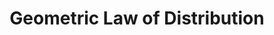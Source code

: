 :PROPERTIES:
:ID:       bd858b50-6464-40f0-92ef-c4eddaa1af00
:END:
#+title: Geometric Law of Distribution
#+HUGO_AUTO_SET_LASTMOD: t
#+hugo_base_dir: ~/BrainDump/
#+hugo_section: notes
#+HUGO_TAGS: placeholder
#+BIBLIOGRAPHY: ~/Org/zotero_refs.bib
#+OPTIONS: num:nil ^:{} toc:nil
